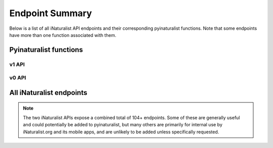 .. _endpoints:

Endpoint Summary
================
Below is a list of all iNaturalist API endpoints and their corresponding pyinaturalist functions.
Note that some endpoints have more than one function associated with them.


Pyinaturalist functions
----------------------------------------

v1 API
^^^^^^^^^^^^^^^^^^^^^^^^^^^^^^^^^^^^^^^^
.. automodsumm:: pyinaturalist.v1
    :functions-only:
    :nosignatures:
    :skip: get_v1

v0 API
^^^^^^^^^^^^^^^^^^^^^^^^^^^^^^^^^^^^^^^^
.. automodsumm:: pyinaturalist.v0
    :functions-only:
    :nosignatures:


All iNaturalist endpoints
----------------------------------------
.. Writing the table in markdown because markdown table syntax is much more sane than rst

.. note::

    The two iNaturalist APIs expose a combined total of 104+ endpoints. Some of these are generally
    useful and could potentially be added to pyinaturalist, but many others are primarily for
    internal use by iNaturalist.org and its mobile apps, and are unlikely to be added unless
    specifically requested.

.. mdinclude:: endpoints_table.md
    :start-line: 1
